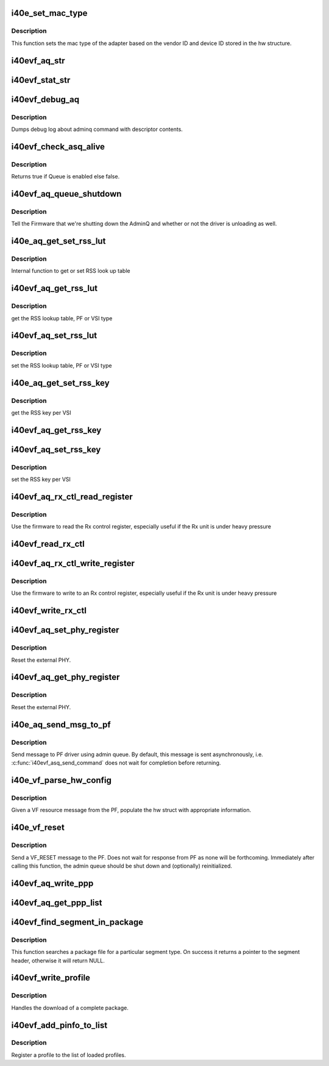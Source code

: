 .. -*- coding: utf-8; mode: rst -*-
.. src-file: drivers/net/ethernet/intel/i40evf/i40e_common.c

.. _`i40e_set_mac_type`:

i40e_set_mac_type
=================

.. c:function:: i40e_status i40e_set_mac_type(struct i40e_hw *hw)

    Sets MAC type

    :param struct i40e_hw \*hw:
        pointer to the HW structure

.. _`i40e_set_mac_type.description`:

Description
-----------

This function sets the mac type of the adapter based on the
vendor ID and device ID stored in the hw structure.

.. _`i40evf_aq_str`:

i40evf_aq_str
=============

.. c:function:: const char *i40evf_aq_str(struct i40e_hw *hw, enum i40e_admin_queue_err aq_err)

    convert AQ err code to a string

    :param struct i40e_hw \*hw:
        pointer to the HW structure

    :param enum i40e_admin_queue_err aq_err:
        the AQ error code to convert

.. _`i40evf_stat_str`:

i40evf_stat_str
===============

.. c:function:: const char *i40evf_stat_str(struct i40e_hw *hw, i40e_status stat_err)

    convert status err code to a string

    :param struct i40e_hw \*hw:
        pointer to the HW structure

    :param i40e_status stat_err:
        the status error code to convert

.. _`i40evf_debug_aq`:

i40evf_debug_aq
===============

.. c:function:: void i40evf_debug_aq(struct i40e_hw *hw, enum i40e_debug_mask mask, void *desc, void *buffer, u16 buf_len)

    :param struct i40e_hw \*hw:
        debug mask related to admin queue

    :param enum i40e_debug_mask mask:
        debug mask

    :param void \*desc:
        pointer to admin queue descriptor

    :param void \*buffer:
        pointer to command buffer

    :param u16 buf_len:
        max length of buffer

.. _`i40evf_debug_aq.description`:

Description
-----------

Dumps debug log about adminq command with descriptor contents.

.. _`i40evf_check_asq_alive`:

i40evf_check_asq_alive
======================

.. c:function:: bool i40evf_check_asq_alive(struct i40e_hw *hw)

    :param struct i40e_hw \*hw:
        pointer to the hw struct

.. _`i40evf_check_asq_alive.description`:

Description
-----------

Returns true if Queue is enabled else false.

.. _`i40evf_aq_queue_shutdown`:

i40evf_aq_queue_shutdown
========================

.. c:function:: i40e_status i40evf_aq_queue_shutdown(struct i40e_hw *hw, bool unloading)

    :param struct i40e_hw \*hw:
        pointer to the hw struct

    :param bool unloading:
        is the driver unloading itself

.. _`i40evf_aq_queue_shutdown.description`:

Description
-----------

Tell the Firmware that we're shutting down the AdminQ and whether
or not the driver is unloading as well.

.. _`i40e_aq_get_set_rss_lut`:

i40e_aq_get_set_rss_lut
=======================

.. c:function:: i40e_status i40e_aq_get_set_rss_lut(struct i40e_hw *hw, u16 vsi_id, bool pf_lut, u8 *lut, u16 lut_size, bool set)

    :param struct i40e_hw \*hw:
        pointer to the hardware structure

    :param u16 vsi_id:
        vsi fw index

    :param bool pf_lut:
        for PF table set true, for VSI table set false

    :param u8 \*lut:
        pointer to the lut buffer provided by the caller

    :param u16 lut_size:
        size of the lut buffer

    :param bool set:
        set true to set the table, false to get the table

.. _`i40e_aq_get_set_rss_lut.description`:

Description
-----------

Internal function to get or set RSS look up table

.. _`i40evf_aq_get_rss_lut`:

i40evf_aq_get_rss_lut
=====================

.. c:function:: i40e_status i40evf_aq_get_rss_lut(struct i40e_hw *hw, u16 vsi_id, bool pf_lut, u8 *lut, u16 lut_size)

    :param struct i40e_hw \*hw:
        pointer to the hardware structure

    :param u16 vsi_id:
        vsi fw index

    :param bool pf_lut:
        for PF table set true, for VSI table set false

    :param u8 \*lut:
        pointer to the lut buffer provided by the caller

    :param u16 lut_size:
        size of the lut buffer

.. _`i40evf_aq_get_rss_lut.description`:

Description
-----------

get the RSS lookup table, PF or VSI type

.. _`i40evf_aq_set_rss_lut`:

i40evf_aq_set_rss_lut
=====================

.. c:function:: i40e_status i40evf_aq_set_rss_lut(struct i40e_hw *hw, u16 vsi_id, bool pf_lut, u8 *lut, u16 lut_size)

    :param struct i40e_hw \*hw:
        pointer to the hardware structure

    :param u16 vsi_id:
        vsi fw index

    :param bool pf_lut:
        for PF table set true, for VSI table set false

    :param u8 \*lut:
        pointer to the lut buffer provided by the caller

    :param u16 lut_size:
        size of the lut buffer

.. _`i40evf_aq_set_rss_lut.description`:

Description
-----------

set the RSS lookup table, PF or VSI type

.. _`i40e_aq_get_set_rss_key`:

i40e_aq_get_set_rss_key
=======================

.. c:function:: i40e_status i40e_aq_get_set_rss_key(struct i40e_hw *hw, u16 vsi_id, struct i40e_aqc_get_set_rss_key_data *key, bool set)

    :param struct i40e_hw \*hw:
        pointer to the hw struct

    :param u16 vsi_id:
        vsi fw index

    :param struct i40e_aqc_get_set_rss_key_data \*key:
        pointer to key info struct

    :param bool set:
        set true to set the key, false to get the key

.. _`i40e_aq_get_set_rss_key.description`:

Description
-----------

get the RSS key per VSI

.. _`i40evf_aq_get_rss_key`:

i40evf_aq_get_rss_key
=====================

.. c:function:: i40e_status i40evf_aq_get_rss_key(struct i40e_hw *hw, u16 vsi_id, struct i40e_aqc_get_set_rss_key_data *key)

    :param struct i40e_hw \*hw:
        pointer to the hw struct

    :param u16 vsi_id:
        vsi fw index

    :param struct i40e_aqc_get_set_rss_key_data \*key:
        pointer to key info struct

.. _`i40evf_aq_set_rss_key`:

i40evf_aq_set_rss_key
=====================

.. c:function:: i40e_status i40evf_aq_set_rss_key(struct i40e_hw *hw, u16 vsi_id, struct i40e_aqc_get_set_rss_key_data *key)

    :param struct i40e_hw \*hw:
        pointer to the hw struct

    :param u16 vsi_id:
        vsi fw index

    :param struct i40e_aqc_get_set_rss_key_data \*key:
        pointer to key info struct

.. _`i40evf_aq_set_rss_key.description`:

Description
-----------

set the RSS key per VSI

.. _`i40evf_aq_rx_ctl_read_register`:

i40evf_aq_rx_ctl_read_register
==============================

.. c:function:: i40e_status i40evf_aq_rx_ctl_read_register(struct i40e_hw *hw, u32 reg_addr, u32 *reg_val, struct i40e_asq_cmd_details *cmd_details)

    use FW to read from an Rx control register

    :param struct i40e_hw \*hw:
        pointer to the hw struct

    :param u32 reg_addr:
        register address

    :param u32 \*reg_val:
        ptr to register value

    :param struct i40e_asq_cmd_details \*cmd_details:
        pointer to command details structure or NULL

.. _`i40evf_aq_rx_ctl_read_register.description`:

Description
-----------

Use the firmware to read the Rx control register,
especially useful if the Rx unit is under heavy pressure

.. _`i40evf_read_rx_ctl`:

i40evf_read_rx_ctl
==================

.. c:function:: u32 i40evf_read_rx_ctl(struct i40e_hw *hw, u32 reg_addr)

    read from an Rx control register

    :param struct i40e_hw \*hw:
        pointer to the hw struct

    :param u32 reg_addr:
        register address

.. _`i40evf_aq_rx_ctl_write_register`:

i40evf_aq_rx_ctl_write_register
===============================

.. c:function:: i40e_status i40evf_aq_rx_ctl_write_register(struct i40e_hw *hw, u32 reg_addr, u32 reg_val, struct i40e_asq_cmd_details *cmd_details)

    :param struct i40e_hw \*hw:
        pointer to the hw struct

    :param u32 reg_addr:
        register address

    :param u32 reg_val:
        register value

    :param struct i40e_asq_cmd_details \*cmd_details:
        pointer to command details structure or NULL

.. _`i40evf_aq_rx_ctl_write_register.description`:

Description
-----------

Use the firmware to write to an Rx control register,
especially useful if the Rx unit is under heavy pressure

.. _`i40evf_write_rx_ctl`:

i40evf_write_rx_ctl
===================

.. c:function:: void i40evf_write_rx_ctl(struct i40e_hw *hw, u32 reg_addr, u32 reg_val)

    write to an Rx control register

    :param struct i40e_hw \*hw:
        pointer to the hw struct

    :param u32 reg_addr:
        register address

    :param u32 reg_val:
        register value

.. _`i40evf_aq_set_phy_register`:

i40evf_aq_set_phy_register
==========================

.. c:function:: i40e_status i40evf_aq_set_phy_register(struct i40e_hw *hw, u8 phy_select, u8 dev_addr, u32 reg_addr, u32 reg_val, struct i40e_asq_cmd_details *cmd_details)

    :param struct i40e_hw \*hw:
        pointer to the hw struct

    :param u8 phy_select:
        select which phy should be accessed

    :param u8 dev_addr:
        PHY device address

    :param u32 reg_addr:
        PHY register address

    :param u32 reg_val:
        new register value

    :param struct i40e_asq_cmd_details \*cmd_details:
        pointer to command details structure or NULL

.. _`i40evf_aq_set_phy_register.description`:

Description
-----------

Reset the external PHY.

.. _`i40evf_aq_get_phy_register`:

i40evf_aq_get_phy_register
==========================

.. c:function:: i40e_status i40evf_aq_get_phy_register(struct i40e_hw *hw, u8 phy_select, u8 dev_addr, u32 reg_addr, u32 *reg_val, struct i40e_asq_cmd_details *cmd_details)

    :param struct i40e_hw \*hw:
        pointer to the hw struct

    :param u8 phy_select:
        select which phy should be accessed

    :param u8 dev_addr:
        PHY device address

    :param u32 reg_addr:
        PHY register address

    :param u32 \*reg_val:
        read register value

    :param struct i40e_asq_cmd_details \*cmd_details:
        pointer to command details structure or NULL

.. _`i40evf_aq_get_phy_register.description`:

Description
-----------

Reset the external PHY.

.. _`i40e_aq_send_msg_to_pf`:

i40e_aq_send_msg_to_pf
======================

.. c:function:: i40e_status i40e_aq_send_msg_to_pf(struct i40e_hw *hw, enum virtchnl_ops v_opcode, i40e_status v_retval, u8 *msg, u16 msglen, struct i40e_asq_cmd_details *cmd_details)

    :param struct i40e_hw \*hw:
        pointer to the hardware structure

    :param enum virtchnl_ops v_opcode:
        opcodes for VF-PF communication

    :param i40e_status v_retval:
        return error code

    :param u8 \*msg:
        pointer to the msg buffer

    :param u16 msglen:
        msg length

    :param struct i40e_asq_cmd_details \*cmd_details:
        pointer to command details

.. _`i40e_aq_send_msg_to_pf.description`:

Description
-----------

Send message to PF driver using admin queue. By default, this message
is sent asynchronously, i.e. \ :c:func:`i40evf_asq_send_command`\  does not wait for
completion before returning.

.. _`i40e_vf_parse_hw_config`:

i40e_vf_parse_hw_config
=======================

.. c:function:: void i40e_vf_parse_hw_config(struct i40e_hw *hw, struct virtchnl_vf_resource *msg)

    :param struct i40e_hw \*hw:
        pointer to the hardware structure

    :param struct virtchnl_vf_resource \*msg:
        pointer to the virtual channel VF resource structure

.. _`i40e_vf_parse_hw_config.description`:

Description
-----------

Given a VF resource message from the PF, populate the hw struct
with appropriate information.

.. _`i40e_vf_reset`:

i40e_vf_reset
=============

.. c:function:: i40e_status i40e_vf_reset(struct i40e_hw *hw)

    :param struct i40e_hw \*hw:
        pointer to the hardware structure

.. _`i40e_vf_reset.description`:

Description
-----------

Send a VF_RESET message to the PF. Does not wait for response from PF
as none will be forthcoming. Immediately after calling this function,
the admin queue should be shut down and (optionally) reinitialized.

.. _`i40evf_aq_write_ppp`:

i40evf_aq_write_ppp
===================

.. c:function:: enum i40e_status_code i40evf_aq_write_ppp(struct i40e_hw *hw, void *buff, u16 buff_size, u32 track_id, u32 *error_offset, u32 *error_info, struct i40e_asq_cmd_details *cmd_details)

    Write pipeline personalization profile (ppp)

    :param struct i40e_hw \*hw:
        pointer to the hw struct

    :param void \*buff:
        command buffer (size in bytes = buff_size)

    :param u16 buff_size:
        buffer size in bytes

    :param u32 track_id:
        package tracking id

    :param u32 \*error_offset:
        returns error offset

    :param u32 \*error_info:
        returns error information

    :param struct i40e_asq_cmd_details \*cmd_details:
        pointer to command details structure or NULL

.. _`i40evf_aq_get_ppp_list`:

i40evf_aq_get_ppp_list
======================

.. c:function:: enum i40e_status_code i40evf_aq_get_ppp_list(struct i40e_hw *hw, void *buff, u16 buff_size, u8 flags, struct i40e_asq_cmd_details *cmd_details)

    Read pipeline personalization profile (ppp)

    :param struct i40e_hw \*hw:
        pointer to the hw struct

    :param void \*buff:
        command buffer (size in bytes = buff_size)

    :param u16 buff_size:
        buffer size in bytes

    :param u8 flags:
        *undescribed*

    :param struct i40e_asq_cmd_details \*cmd_details:
        pointer to command details structure or NULL

.. _`i40evf_find_segment_in_package`:

i40evf_find_segment_in_package
==============================

.. c:function:: struct i40e_generic_seg_header *i40evf_find_segment_in_package(u32 segment_type, struct i40e_package_header *pkg_hdr)

    :param u32 segment_type:
        the segment type to search for (i.e., SEGMENT_TYPE_I40E)

    :param struct i40e_package_header \*pkg_hdr:
        pointer to the package header to be searched

.. _`i40evf_find_segment_in_package.description`:

Description
-----------

This function searches a package file for a particular segment type. On
success it returns a pointer to the segment header, otherwise it will
return NULL.

.. _`i40evf_write_profile`:

i40evf_write_profile
====================

.. c:function:: enum i40e_status_code i40evf_write_profile(struct i40e_hw *hw, struct i40e_profile_segment *profile, u32 track_id)

    :param struct i40e_hw \*hw:
        pointer to the hardware structure

    :param struct i40e_profile_segment \*profile:
        pointer to the profile segment of the package to be downloaded

    :param u32 track_id:
        package tracking id

.. _`i40evf_write_profile.description`:

Description
-----------

Handles the download of a complete package.

.. _`i40evf_add_pinfo_to_list`:

i40evf_add_pinfo_to_list
========================

.. c:function:: enum i40e_status_code i40evf_add_pinfo_to_list(struct i40e_hw *hw, struct i40e_profile_segment *profile, u8 *profile_info_sec, u32 track_id)

    :param struct i40e_hw \*hw:
        pointer to the hardware structure

    :param struct i40e_profile_segment \*profile:
        pointer to the profile segment of the package

    :param u8 \*profile_info_sec:
        buffer for information section

    :param u32 track_id:
        package tracking id

.. _`i40evf_add_pinfo_to_list.description`:

Description
-----------

Register a profile to the list of loaded profiles.

.. This file was automatic generated / don't edit.

